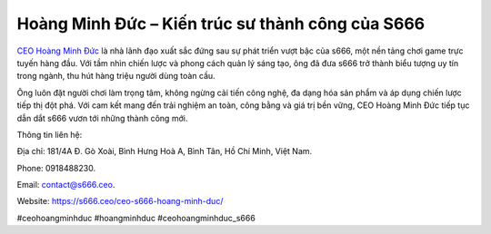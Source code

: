 Hoàng Minh Đức – Kiến trúc sư thành công của S666
===================================

`CEO Hoàng Minh Đức <https://s666.ceo/ceo-s666-hoang-minh-duc/>`_ là nhà lãnh đạo xuất sắc đứng sau sự phát triển vượt bậc của s666, một nền tảng chơi game trực tuyến hàng đầu. Với tầm nhìn chiến lược và phong cách quản lý sáng tạo, ông đã đưa s666 trở thành biểu tượng uy tín trong ngành, thu hút hàng triệu người dùng toàn cầu. 

Ông luôn đặt người chơi làm trọng tâm, không ngừng cải tiến công nghệ, đa dạng hóa sản phẩm và áp dụng chiến lược tiếp thị đột phá. Với cam kết mang đến trải nghiệm an toàn, công bằng và giá trị bền vững, CEO Hoàng Minh Đức tiếp tục dẫn dắt s666 vươn tới những thành công mới.

Thông tin liên hệ: 

Địa chỉ: 181/4A Đ. Gò Xoài, Bình Hưng Hoà A, Bình Tân, Hồ Chí Minh, Việt Nam. 

Phone: 0918488230. 

Email: contact@s666.ceo. 

Website: https://s666.ceo/ceo-s666-hoang-minh-duc/ 

#ceohoangminhduc #hoangminhduc #ceohoangminhduc_s666
